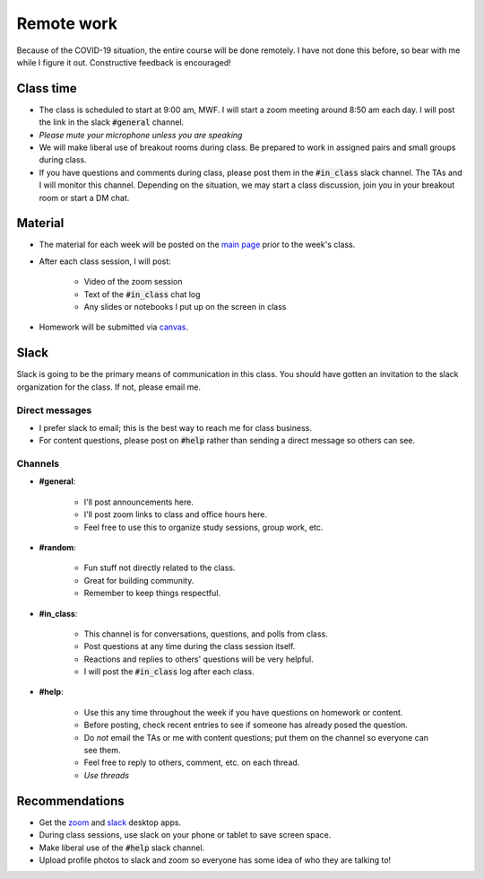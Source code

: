 
Remote work
===========

Because of the COVID-19 situation, the entire course will be done remotely.
I have not done this before, so bear with me while I figure it out.  Constructive
feedback is encouraged!

Class time
----------
+ The class is scheduled to start at 9:00 am, MWF.  I will start a zoom meeting
  around 8:50 am each day.  I will post the link in the slack :code:`#general`
  channel.
+ *Please mute your microphone unless you are speaking*
+ We will make liberal use of breakout rooms during class.  Be prepared to
  work in assigned pairs and small groups during class.
+ If you have questions and comments during class, please post them in the
  :code:`#in_class` slack channel.  The TAs and I will monitor this channel.  Depending
  on the situation, we may start a class discussion, join you in your breakout
  room or start a DM chat.

Material
--------
+ The material for each week will be posted on the `main page <index.html>`_
  prior to the week's class.

+ After each class session, I will post:

    * Video of the zoom session
    * Text of the :code:`#in_class` chat log
    * Any slides or notebooks I put up on the screen in class

+ Homework will be submitted via `canvas <canvas.uoregon.edu>`_.

Slack
-----
Slack is going to be the primary means of communication in this class.  You
should have gotten an invitation to the slack organization for the class.
If not, please email me.

Direct messages
...............

+ I prefer slack to email; this is the best way to reach me for class business.
+ For content questions, please post on :code:`#help` rather than sending a
  direct message so others can see.

Channels
........

+ **#general**:

    * I'll post announcements here.
    * I'll post zoom links to class and office hours here.
    * Feel free to use this to organize study sessions, group work, etc.

+ **#random**:

    * Fun stuff not directly related to the class.
    * Great for building community.
    * Remember to keep things respectful.

+ **#in_class**:

    * This channel is for conversations, questions, and polls from class.
    * Post questions at any time during the class session itself.
    * Reactions and replies to others' questions will be very helpful.
    * I will post the :code:`#in_class` log after each class.

+ **#help**:

    * Use this any time throughout the week if you have questions on homework or
      content.
    * Before posting, check recent entries to see if someone has already posed
      the question.
    * Do *not* email the TAs or me with content questions; put them on the channel
      so everyone can see them.
    * Feel free to reply to others, comment, etc. on each thread.
    * *Use threads*


Recommendations
---------------
+ Get the `zoom <https://zoom.us/download>`_ and
  `slack <https://slack.com/downloads/>`_ desktop apps.
+ During class sessions, use slack on your phone or tablet to save screen space.
+ Make liberal use of the :code:`#help` slack channel.
+ Upload profile photos to slack and zoom so everyone has some idea of who they
  are talking to!
